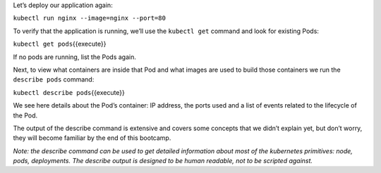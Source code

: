 Let’s deploy our application again:

``kubectl run nginx --image=nginx --port=80``

To verify that the application is running, we’ll use the ``kubectl get`` command and look for existing
Pods:

``kubectl get pods``\ {{execute}}

If no pods are running, list the Pods again.

Next, to view what containers are inside that Pod and what images are
used to build those containers we run the ``describe pods`` command:

``kubectl describe pods``\ {{execute}}

We see here details about the Pod’s container: IP address, the ports
used and a list of events related to the lifecycle of the Pod.

The output of the describe command is extensive and covers some concepts
that we didn’t explain yet, but don’t worry, they will become familiar
by the end of this bootcamp.

*Note: the describe command can be used to get detailed information
about most of the kubernetes primitives: node, pods, deployments. The
describe output is designed to be human readable, not to be scripted
against.*
